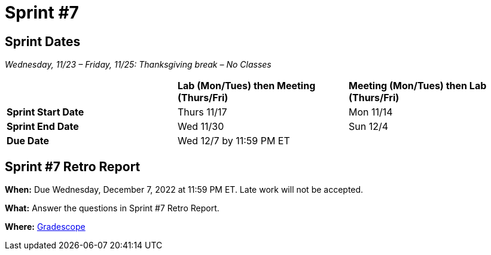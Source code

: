 = Sprint #7

== Sprint Dates
_Wednesday, 11/23 – Friday, 11/25: Thanksgiving break – No Classes_

[cols="<.^1,^.^1,^.^1"]
|===

| |*Lab (Mon/Tues) then Meeting (Thurs/Fri)* |*Meeting (Mon/Tues) then Lab (Thurs/Fri)*

|*Sprint Start Date*
|Thurs 11/17
|Mon 11/14

|*Sprint End Date*
|Wed 11/30
|Sun 12/4

|*Due Date*
2+| Wed 12/7 by 11:59 PM ET

|===

== Sprint #7 Retro Report 

*When:* Due Wednesday, December 7, 2022 at 11:59 PM ET. Late work will not be accepted. 

*What:* Answer the questions in Sprint #7 Retro Report. 

*Where:* link:https://www.gradescope.com/[Gradescope] 